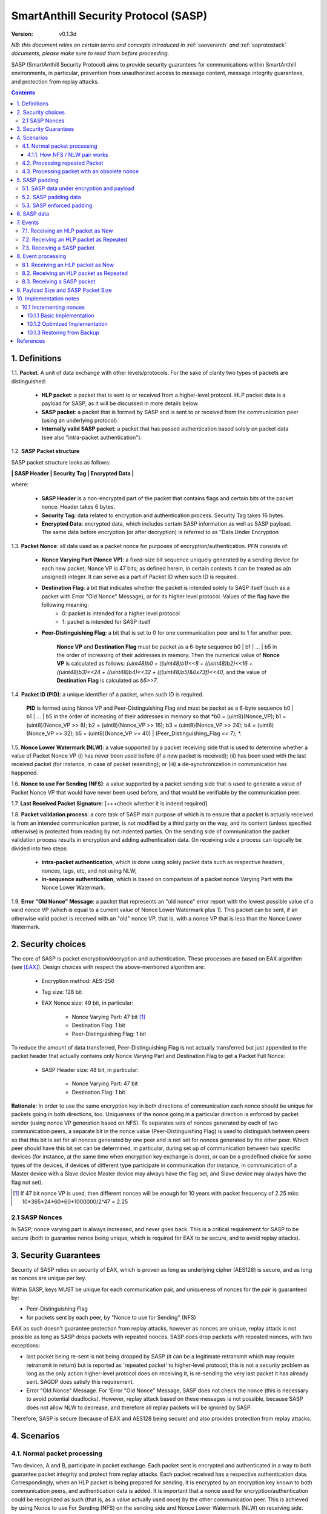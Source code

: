 ..  Copyright (c) 2015, OLogN Technologies AG. All rights reserved.
    Redistribution and use of this file in source (.rst) and compiled
    (.html, .pdf, etc.) forms, with or without modification, are permitted
    provided that the following conditions are met:
        * Redistributions in source form must retain the above copyright
          notice, this list of conditions and the following disclaimer.
        * Redistributions in compiled form must reproduce the above copyright
          notice, this list of conditions and the following disclaimer in the
          documentation and/or other materials provided with the distribution.
        * Neither the name of the OLogN Technologies AG nor the names of its
          contributors may be used to endorse or promote products derived from
          this software without specific prior written permission.
    THIS SOFTWARE IS PROVIDED BY THE COPYRIGHT HOLDERS AND CONTRIBUTORS "AS IS"
    AND ANY EXPRESS OR IMPLIED WARRANTIES, INCLUDING, BUT NOT LIMITED TO, THE
    IMPLIED WARRANTIES OF MERCHANTABILITY AND FITNESS FOR A PARTICULAR PURPOSE
    ARE DISCLAIMED. IN NO EVENT SHALL OLogN Technologies AG BE LIABLE FOR ANY
    DIRECT, INDIRECT, INCIDENTAL, SPECIAL, EXEMPLARY, OR CONSEQUENTIAL DAMAGES
    (INCLUDING, BUT NOT LIMITED TO, PROCUREMENT OF SUBSTITUTE GOODS OR
    SERVICES; LOSS OF USE, DATA, OR PROFITS; OR BUSINESS INTERRUPTION) HOWEVER
    CAUSED AND ON ANY THEORY OF LIABILITY, WHETHER IN CONTRACT, STRICT
    LIABILITY, OR TORT (INCLUDING NEGLIGENCE OR OTHERWISE) ARISING IN ANY WAY
    OUT OF THE USE OF THIS SOFTWARE, EVEN IF ADVISED OF THE POSSIBILITY OF SUCH
    DAMAGE

.. _sasp:

SmartAnthill Security Protocol (SASP)
=====================================

:Version:   v0.1.3d

*NB: this document relies on certain terms and concepts introduced in*
:ref:`saoverarch` *and*
:ref:`saprotostack` *documents, please make sure to read them before proceeding.*

SASP (SmartAnthill Security Protocol) aims to provide security guarantees for communications within SmartAnthill environments, in particular, prevention from unauthorized access to message content, message integrity guarantees, and protection from replay attacks.

.. contents::

1. Definitions
--------------

1.1. **Packet**. A unit of data exchange with other levels/protocols. For the sake of clarity two types of packets are distinguished:

     * **HLP packet**: a packet that is sent to or received from a higher-level protocol. HLP packet data is a payload for SASP, as it will be discussed in more details below.
     * **SASP packet**:  a packet that is formed by SASP and is sent to or received from the communication peer (using an underlying protocol).
     * **Internally valid SASP packet**: a packet that has passed authentication based solely on packet data (see also "intra-packet authentication").

1.2. **SASP Packet structure**

SASP packet structure looks as follows:

**\| SASP Header \| Security Tag \| Encrypted Data \|**

where:

  * **SASP Header** is a non-encrypted part of the packet that contains flags and certain bits of the packet nonce. Header takes 6 bytes.
  * **Security Tag**: data related to encryption and authentication process. Security Tag takes 16 bytes.
  * **Encrypted Data**: encrypted data, which includes certain SASP information as well as SASP payload. The same data before encryption (or after decryption) is referred to as "Data Under Encryption

1.3. **Packet Nonce**: all data used as a packet nonce for purposes of encryption/authentication. PFN consists of: 

     * **Nonce Varying Part (Nonce VP)**: a fixed-size bit sequence uniquely generated by a sending device for each new packet; Nonce VP is 47 bits; as defined herein, in certain contexts it can be treated as a(n unsigned) integer. It can serve as a part of Packet ID when such ID is required.
     * **Destination Flag**: a bit that indicates whether the packet is intended solely to SASP itself (such as a packet with Error "Old Nonce" Message), or for its higher level protocol. Values of the flag have the following meaning:
	    * 0: packet is intended for a higher level protocol
	    * 1: packet is intended for SASP itself
     * **Peer-Distinguishing Flag**: a bit that is set to 0 for one communication peer and to 1 for another peer.
	 
	 **Nonce VP** and **Destination Flag** must be packet as a 6-byte sequence b0 \| b1 \| ... \| b5 in the order of increasing of their addresses in memory. Then the numerical value of **Nonce VP** is calculated as follows: *(uint48)b0 + ((uint48)b1)<<8 + ((uint48)b2)<<16 + ((uint48)b3)<<24 + ((uint48)b4)<<32 + (((uint48)b5)&0x73f)<<40*, and the value of **Destination Flag** is calculated as *b5>>7*.

1.4. **Packet ID (PID)**: a unique identifier of a packet, when such ID is required. 
	 
	 **PID** is formed using Nonce VP and Peer-Distinguishing Flag and must be packet as a 6-byte sequence b0 \| b1 \| ... \| b5 in the order of increasing of their addresses in memory so that *b0 = (uint8)(Nonce_VP); b1 = (uint8)(Nonce_VP >> 8); b2 = (uint8)(Nonce_VP >> 16); b3 = (uint8)(Nonce_VP >> 24); b4 = (uint8)(Nonce_VP >> 32); b5 = (uint8)(Nonce_VP >> 40) \| (Peer_Distinguishing_Flag << 7); *.

1.5. **Nonce Lower Watermark (NLW)**: a value supported by a packet receiving side that is used to determine whether a value of Packet Nonce VP (i) has never been used before (if a new packet is received); (ii) has been used with the last received packet (for instance, in case of packet resending); or (iii) a de-synchronization in communication has happened.

1.6. **Nonce to use For Sending (NFS)**: a value supported by a packet sending side that is used to generate a value of Packet Nonce VP that would have never been used before, and that would be verifiable by the communication peer.

1.7. **Last Received Packet Signature**: [+++check whether it is indeed required]

1.8. **Packet validation process**: a core task of SASP main purpose of which is to ensure that a packet is actually received is from an intended communication partner, is not modified by a third party on the way, and its content (unless specified otherwise) is protected from reading by not indented parties. On the sending side of communication the packet validation process results in encryption and adding authentication data. On receiving side a process can logically be divided into two steps:

  * **intra-packet authentication**, which is done using solely packet data such as respective headers, nonces, tags, etc, and not using NLW;
  * **in-sequence authentication**, which is based on comparison of a packet nonce Varying Part with the Nonce Lower Watermark.

1.9. **Error "Old Nonce" Message**: a packet that represents an "old nonce" error report with the lowest possible value of a valid nonce VP (which is equal to a current value of Nonce Lower Watermark plus 1). This packet can be sent, if an otherwise valid packet is received with an "old" nonce VP, that is, with a nonce VP that is less than the Nonce Lower Watermark.



2. Security choices
-------------------

The core of SASP is packet encryption/decryption and authentication. These processes are based on  EAX algorithm (see [EAX]_). Design choices with respect the above-mentioned algorithm are:

  * Encryption method: AES-256
  * Tag size: 128 bit
  * EAX Nonce size: 49 bit, in particular:
     
     * Nonce Varying Part: 47 bit [1]_
     * Destination Flag: 1 bit
     * Peer-Distinguishing Flag: 1 bit

To reduce the amount of data transferred, Peer-Distinguishing Flag is not actually transferred but just appended to the packet header that actually contains only Nonce Varying Part and Destination Flag to get a Packet Full Nonce:

  * SASP Header size: 48 bit, in particular:
     
     * Nonce Varying Part: 47 bit
     * Destination Flag: 1 bit

**Rationale**: In order to use the same encryption key in both directions of communication each nonce should be unique for packets going in both directions, too. Uniqueness of the nonce going in a particular direction is enforced by packet sender (using nonce VP generation based on NFS). To separates sets of nonces generated by each of two communication peers, a separate bit in the nonce value (Peer-Distinguishing Flag) is used to distinguish between peers so that this bit is set for all nonces generated by one peer and is not set for nonces generated by the other peer. Which peer should have this bit set can be determined, in particular, during set up of communication between two specific devices (for instance, at the same time when encryption key exchange is done), or can be a predefined choice for some types of the devices, if devices of different type participate in communication (for instance, in communication of a Master device with a Slave device Master device may always have the flag set, and Slave device may always have the flag not set).

.. [1] If 47 bit nonce VP is used, then different nonces will be enough for 10 years with packet frequency of 2.25 mks: 10*365*24*60*60*1000000/2^47 = 2.25


2.1 SASP Nonces
^^^^^^^^^^^^^^^

In SASP, nonce varying part is always increased, and never goes back. This is a critical requirement for SASP to be secure (both to guarantee nonce being unique, which is required for EAX to be secure, and to avoid replay attacks).


3. Security Guarantees
----------------------

Security of SASP relies on security of EAX, which is proven as long as underlying cipher (AES128) is secure, and as long as nonces are unique per key. 

Within SASP, keys MUST be unique for each communication pair, and uniqueness of nonces for the pair is guaranteed by:

* Peer-Distinguishing Flag
* for packets sent by each peer, by "Nonce to use for Sending" (NFS)

EAX as such doesn't guarantee protection from replay attacks, however as nonces are unique, replay attack is not possible as long as SASP drops packets with repeated nonces. SASP does drop packets with repeated nonces, with two exceptions:

* last packet being re-sent is not being dropped by SASP (it can be a legitimate retransmit which may require retransmit in return) but is reported as 'repeated packet' to higher-level protocol; this is not a security problem as long as the only action higher-level protocol does on receiving it, is re-sending the very last packet it has already sent. SAGDP does satisfy this requirement.
* Error "Old Nonce" Message. For 'Error "Old Nonce" Message, SASP does not check the nonce (this is necessary to avoid potential deadlocks). However, replay attack based on these messages is not possible, because SASP does not allow NLW to decrease, and therefore all replay packets will be ignored by SASP.

Therefore, SASP is secure (because of EAX and AES128 being secure) and also provides protection from replay attacks.

4. Scenarios
------------

4.1. Normal packet processing
^^^^^^^^^^^^^^^^^^^^^^^^^^^^^

Two devices, A and B, participate in packet exchange. Each packet sent is encrypted and authenticated in a way to both guarantee packet integrity and protect from replay attacks. Each packet received has a respective authentication data. Correspondingly, when an HLP packet is being prepared for sending, it is encrypted by an encryption key known to both communication peers, and authentication data is added. It is important that a nonce used for encryption/authentication could be recognized as such (that is, as a value actually used once) by the other communication peer. This is achieved by using Nonce to use For Sending (NFS) on the sending side and Nonce Lower Watermark (NLW) on receiving side.

4.1.1. How NFS / NLW pair works
'''''''''''''''''''''''''''''''

To avoid replay attacks nonces are commonly used to distinguish between an original message and a message with otherwise the same content that is being replayed. A problem with nonces is to check that a particular value is actually new and has not yet been used ever before. To address this problem SASP treats VP of nonces as numerical values and compares a nonce VP from a received packet with a current value of the NLW. If the value of nonce VP is greater than a current value of the NLW, the nonce is considered as new; in this case the value of NLW is set to the value of the nonce VP, and its reuse becomes impossible.

To be economical with the set of values that are greater than a current value of NLW (within a certain range), it is desired that a value of a new nonce VP received be as close (from above) to NLW as possible, ideally, greater by 1. NFS is used to keep track of nonces on the sending side. Initially (for example, at the same time when secret keys are exchanged between the sides) communication partners set NLW on receiving side to the same value as NFS on sending side (namely, NLW = 0, and NFS = 0). Before a new packet is being sent, NFS is incremented, and packet nonce VP is set to a value of NFS. On the receiving side, upon reception of the packet, the value of NLW will become the value of the nonce VP, that is, again equal to NFS on the sending side. The process may be continued until all space of NFS/NLW values is exhausted.

TODO: Nonce Exhaustion/Overflow handling

4.2. Processing repeated Packet
^^^^^^^^^^^^^^^^^^^^^^^^^^^^^^^

In some cases it may be desired to repeat resending the same packet. For instance, it may be detected that a packet has not been received by the communication peer. In this case an exact copy of the packet is re-sent; being exact copy implies that the packet has the same nonce as the original packet. On the receiving side the nonce VP is found to be equal to NLW (since NLW was set to the value of nonce VP of the original packet). SASP detects this special case, and, if the packet is otherwise valid, reports that the packet is repeated to the higher level protocol while passing the packet for further processing.

4.3. Processing packet with an obsolete nonce
^^^^^^^^^^^^^^^^^^^^^^^^^^^^^^^^^^^^^^^^^^^^^

If a packet is internally valid, but its nonce VP is less than a current value of NLW, it may indicate that states of the communication peers are out of sync (and not necessarily that a third party attack is detected). In this case, to resynchronize communication process an Error "Old Nonce" Message is formed with the lowest possible nonce VP, and a packet with this message is sent to a communication partner.

If an Error "Old Nonce" Message is received, the receiving party compares its NFS with the lowest possible value of the nonce within the message, and if NFS is less that value, NFS is set to the value as specified in the message; using such a value of NFS for sending packets will ensure that the packet will pass NLW test at the receiving party.

TODO: exact format of 'Error "Old Nonce" Message'


5. SASP padding
---------------

5.1. SASP data under encryption and payload
^^^^^^^^^^^^^^^^^^^^^^^^^^^^^^^^^^^^^^^^^^^

SASP data under encryption is organized as follows:

\| **First Byte** \| (opt) **complementary size** \| **byte sequence** \| (opt) **padding** \|

where:

  * **First Byte** is a 1 byte field that is treated as follows:

     * **MSB bit**: padding size flag, which is set to 1, if padding is present, and 0 otherwise. Presence of padding implies presence of padding size field as well.
     * **Remaining 7 bits**: a part of payload.

  * **complementary size**: SmartAnthill Encoded-Unsigned-Int<max=2> variable-size field, as described in :ref:`saprotostack`; this field is present only if padding size flag is set; in this case the field contains encoded value of a sum of the size of this field and the size of padding (if any). If Encoded-Unsigned-Int has an invalid value (as defined in :ref:`saprotostack`), then SASP receiving side MUST treat such a packet as an invalid (as the one which didn't pass internal validation). Note:  unless "enforced padding" (see below) is used, SASP pads data only to the block size; it means that unless "enforced padding" is used, padding size is always <= 15, and therefore Encoded-Unsigned-Int cannot be longer than 1 byte.

  * **byte sequence**: variable size field; data that is defined by a higher level protocol.
  * **padding**: variable size field; this field is present only if padding size flag is set and **complementary size** represents a value greater than 1; contains padding up to a target size.
  
Correspondingly, SASP payload consists of:

  * **Remaining 7 bits of the First Byte**
  * **byte sequence**

Higher-level protocol is free to use "partial byte" (7 bits) of SASP payload, or to ignore it; however, this "partial byte" might be useful, for example, to store some bitflags of higher-level protocol, which may allow to save 1 byte of payload.
  
5.2. SASP padding data
^^^^^^^^^^^^^^^^^^^^^^

If present, padding data SHOULD be generated randomly. Depending on capabilities of the implementing device, upon necessity, this requirement MAY be relaxed. [TODO: describe approach with generating pseudorandom data using an independent encryption key and a current nonce]

5.3. SASP enforced padding
^^^^^^^^^^^^^^^^^^^^^^^^^^

In certain scenarios, some information might be extracted from the packet length even though information is encrypted. To support the cases when this is important, SASP supports a concept of "enforced padding", which works as follows:

* When sending an HLP, a high-level protocol is allowed to specify *enforce-pad-to*. For each packet length *len*, SASP guarantees that for all the HLPs which have their own size= *len* and are sent without *enforced-pad-to*, or which are sent with *enforced-pad-to* = *len*, the length of SASP packet is exactly the same (therefore, preventing any length-based information leak).

To implement it, on receiving such a request SASP MUST do the following:

  + check that *enforce-pad-to* is greater or equal to the size of packet itself. TODO: specify what to do if it is not (probably different for Master and Slave)
  + calculate *required-size*, the size of the SASP packet which an HLP with a size of *enforce-pad-to* would produce
  + calculate the size of *enforced-padding* for current packet (so that SASP packet produced from current packet, would have size= *required-size*)
  + pad packet, using calculated *enforced-padding*, and producing 'enforced-padded' SASP packet

TODO: specify handling of enforce-pad-to for the layers between SASP and SACCP.

6. SASP data
------------

For its operations SASP uses the following data:

- Nonce Lower Watermark (NLW)
- Nonce to use For Sending (NFS)
- Last Received Packet Signature (LRPS)


7. Events
---------

There are three events that SASP processes: 

 1. receiving a SASP packet from the communication peer
 2. receiving a packet  from a higher level protocol (HLP packet) where high-level protocol specifies it is a New packet, and
 3. receiving a packet  from a higher level protocol (HLP packet) where high-level protocol specifies it is a Repeated packet.

7.1. Receiving an HLP packet as New
^^^^^^^^^^^^^^^^^^^^^^^^^^^^^^^^^^^

A packet from a higher level protocol is received with a status "New". After this packet is encrypted and authentication data is added using a new nonce, a resulting SASP packet is to be passed to the communication peer (using underlying protocol).

7.2. Receiving an HLP packet as Repeated
^^^^^^^^^^^^^^^^^^^^^^^^^^^^^^^^^^^^^^^^

A packet from a higher level protocol is received with a status "Repeated". In this case SASP MUST ensure that the SASP packet which it sends, is exactly the same as the previous packet. It MAY be achieved using any of the following:

* SASP itself keeps a copy of the previous packet, and validates that the one received from higher level protocol, is the same as the previous one
* higher-level protocol keeps a copy of the previous packet, and guarantees to SASP that it is the same packet as the previous one; in this case SASP MAY generate the SASP packet, based on the packet from higher-level protocol, and using [TODO:NFS or NFS-1?] as nonce.

7.3. Receiving a SASP packet
^^^^^^^^^^^^^^^^^^^^^^^^^^^^

A SASP packet from the communication peer is received (via underlying protocol). A packet can be:

  * valid new packet, which means that the packet data passed validation process, and packet nonce VP is greater than the Nonce Lower Watermark;
  * valid repeated packet, a copy of the last received packet;
  * old-nonce packet, an otherwise valid packet with a nonce VP less than the Nonce Lower Watermark, which means either de-synchronization in communication, or an attack attempt
  * packet with Error "Old Nonce" Message (intended for SASP itself)
  * invalid packet, in particular, corrupted, an attacker's packet, etc.




8. Event processing
-------------------

To process events the protocol should be in either "idle" state Details of processing are placed below.

8.1. Receiving an HLP packet as New
^^^^^^^^^^^^^^^^^^^^^^^^^^^^^^^^^^^

NFS is incremented. HLP packet is encrypted and authenticated using current value of NFS to form a SASP packet. This SASP packet is sent to the communication peer using underlying protocol.

8.2. Receiving an HLP packet as Repeated
^^^^^^^^^^^^^^^^^^^^^^^^^^^^^^^^^^^^^^^^

HLP packet is encrypted and authenticated using current value of NFS, that is, with a value that has been used while the original packet was sent. This SASP packet is sent to the communication peer using underlying protocol.


8.3. Receiving a SASP packet
^^^^^^^^^^^^^^^^^^^^^^^^^^^^

On receipt of a SASP packet, first, an intra-packet authentication is performed as follows:

* TODO!

Then:

  * if intra-packet authentication has failed: the packet is silently dropped as being either corrupted or an attacker's packet;
  * if intra-packet authentication is passed: it can be either an error message packet directed to SASP itself, or a "regular" packet with payload intended for a higher level protocol.

     + if a packet is with Error Old Nonce Message [+++structure and detection]: packet nonce VP is not compared to NLW (reason: replay attack is impossible since NFS cannot be decreased as a result of this message, and performing comparison may lead to a deadlock); a value of the lowest possible valid nonce from the packet is compared to the current value of NFS.

         * if NFS is less than the value of the lowest possible valid nonce: NFS is set to the value of the lowest possible valid nonce.
         * if NFS is greater than or equal to the value of the lowest possible valid nonce: no changes to NFS is done; the packet is ignored.

     + if packets other than Error Old Nonce Message: packet nonce VP is compared to the Nonce Lower Watermark (NLW). Three cases are possible:

        * if nonce VP is less than NLW: a packet with Error Old Nonce Message is prepared with the lowest possible valid nonce set to a current value of NLW; the packet is authenticated and sent to the communication peer.
        * if nonce VP is equal to NLW: a repeated packet is received: packet signature is compared to LRPS.

            + if packet signature is not equal to LRPS: a potential for an attacker's packet; the packet is silently dropped;
            + if packet signature is equal to LRPS: an HLP packet with payload of the received packet is passed to the higher level protocol with status "repeated"

        * if nonce VP is greater than NLW: a new packet is received: NLW is set to the value of nonce VP of the received packet; LRPS is set to packet signature; an HLP packet with payload of the received packet is passed to the higher level protocol with status "new".

TODO!: sending packets (encryption etc.)

9. Payload Size and SASP Packet Size
------------------------------------

As SASP is using 48-bit (= 6 bytes) nonce, a block cipher (AES128) with a block size of 128 bits (=16 bytes), and tag size is chosen as maximum 128 bits, it means that SASP packet size is always *(6+16+k\*16)=(22+k\*16)*, where *k >= 1*. 

The following table shows relations between SASP packet sizes and SASP payload [2]_ not including "remaining 7 bits" part (that is, a size of byte sequence part only):

+-------------------------+----------------------------------+
| SASP packet size, bytes | SASP payload, bytes              |
+=========================+==================================+
| 38                      |  7bits+0bytes to 7bits+15bytes   |
+-------------------------+----------------------------------+
| 54                      | 7bits+16bytes to 7bits+31bytes   |
+-------------------------+----------------------------------+
| 70                      | 7bits+32bytes to 7bits+47bytes   |
+-------------------------+----------------------------------+
| 86                      | 7bits+48bytes to 7bits+63bytes   |
+-------------------------+----------------------------------+
| 102                     | 7bits+64bytes to 7bits+79bytes   |
+-------------------------+----------------------------------+
| 118                     | 7bits+80bytes to 7bits+95bytes   |
+-------------------------+----------------------------------+

.. [2] Note that *SASP payload* is not the same as, say, *SAGDP payload* or *SACCP payload*: for example, if SAGDP lies right on top of SASP, then *SAGDP_Payload = SASP_Payload - Size_of_SAGDP_Headers*.




10. Implementation notes
------------------------

10.1 Incrementing nonces
^^^^^^^^^^^^^^^^^^^^^^^^

For SASP security, it is critical that nonces are never re-used and are always incremented (never going back). Therefore, implementation MUST enforce it (both for sending side and for receiving side).

10.1.1 Basic Implementation
'''''''''''''''''''''''''''

Basic secure implementation is rather simple:

* Whenever a new packet is sent, an update value of NSF MUST be **saved and committed in in persistent storage**; this commit MUST be performed **before** the packet is actually sent over the air. This is necessary to keep EAX security guarantees.
* Whenever a packet with status "new" is received, an updated value of NLW MUST be **saved and committed in persistent storage**; this commit MUST be performed **before** further message processing. This is necessary to avoid using an obsolete value of NLW in case of "dirty" reboot (and thus to avoid a potential for replay attacks). 

10.1.2 Optimized Implementation
'''''''''''''''''''''''''''''''

In cases where basic secure implementation is too resource-intensive (causing too many writes to persistent storage, which can be undesirable, in particular for EEPROM), the following optimizations MAY be used without affecting security; note that **implementation described below are ok if and only if all of the steps are implemented** (or none is implemented, falling back to the basic schema described above): [TODO: check that boundary handling ('<' vs '<=' etc. etc.) is described correctly]

* On program start:

  + both NSF and NLW are read from the persistent storage, and stored into the RAM (as 'Current_NSF' and 'Current_NLW' respectively). 
  + both NSF and NLW in persistent storage are incremented by a certain value DELTA; this change MUST be committed to persistent storage **before** any further processing. The value of DELTA can be, for example, 100; DELTA SHOULD NOT be too large, as having it too large, combined with frequent "dirty" reboots, may cause exhaustion of nonce space. 
  + These incremented values are also stored in RAM (as 'Last_NSF' and 'Last_NLW').

* Whenever a new value of NSF is needed (for the reasons stated above), if 'Current_NSF' is less than 'Last_NSF', then new value of NSF is taken as 'Current_NSF' and 'Current_NSF' is incremented in RAM. This is ok from security perspective, because in case of "dirty reboot" NSF will be still increased, and never repeated.
* Whenever a new value of NSF is needed (for the reasons stated above), and if 'Current_NSF' is greated or equal than 'Last_NSF', then:

  + NSF in persistent storage is incremented by DELTA (or other similar value); this new value MUST be committed to persistent storage before proceeding further
  + 'Last_NSF' is set to new value of NSF in persistent storage
  + 'Current_NSF' is returned as the new NSF value, and then incremented

* Whenever a new value of NLW is needed (for the reasons stated above), if 'Current_NLW' is less than 'Last_NLW', then new value of NLW is taken as 'Current_NLW' and 'Current_NLW' is incremented in RAM. This is ok from security perspective, because in case of "dirty reboot" NLW will be still increased, and never repeated. Using such policy for NLW might cause an extra 'Error "Old Nonce" Message', but this situation will be quickly recovered from.
* Whenever a new value of NLW is needed (for the reasons stated above), and if 'Current_NLW' is greated or equal than 'Last_NLW', then:

  + NLW in persistent storage is incremented by DELTA (or other similar value); this new value MUST be committed to persistent storage before proceeding further
  + 'Last_NLW' is set to new value of NLW in persistent storage
  + 'Current_NLW' is returned as the new NLW value, and then incremented


10.1.3 Restoring from Backup
''''''''''''''''''''''''''''

Whenever an entity-implementing-SASP (such as "SmartAnthill Central Controller") is restored from backup, it MUST take care to avoid duplicate nonces, in particular:

* amount of time dT (in seconds) between backup and restore MUST be calculated
* if dT is less than *min-backup-restore-time*, it MUST be set to *min-backup-restore-time*; normally *min-backup-restore-time* should be set to a value such as 24 hours.
* if dT is larger than *max-backup-restore-time*, restore SHOULD be interrupted, the problem SHOULD be explained to the person who's performing restore, and confirmation SHOULD be obtained before proceeding. This is intended to prevent restores with erroneous clock, which might lead to the erroneous exhaustion of the nonce space. Normally, *max-backup-restore-time* should be set to a value such as 30*24 hours.
* both NLW and NSF, as stored in persistent storage, MUST be increased by a number equal to: *dT\*max_number_of_packets_per_second*. This increased number **MUST be stored and committed to persistent storage before proceeding further**. Here, *max_number_of_packets_per_second* is a constant estimating maximum feasible number of packets which might be sent per second; in general, it depends on the higher-level protocols, but for basic SACCP it usually can be taken between 100'000 (1e5) and 1'000'000 (1e6). 

References
----------

.. [EAX] "The EAX Mode of Operation", http://www.cs.ucdavis.edu/~rogaway/papers/eax.pdf

